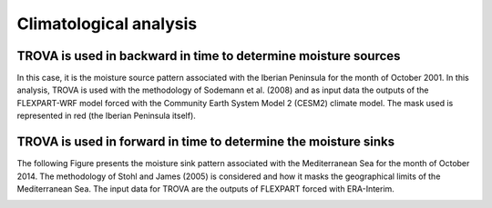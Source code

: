 Climatological analysis
===============================================================


TROVA is used in backward in time to determine moisture sources
----------------------------------------------------------------

In this case, it is the moisture source pattern associated with the Iberian Peninsula 
for the month of October 2001. In this analysis, TROVA is used with the methodology 
of Sodemann et al. (2008) and as input data the outputs of the FLEXPART-WRF model 
forced with the Community Earth System Model 2 (CESM2) climate model. The mask used
is represented in red (the Iberian Peninsula itself).

.. image:: _static/Fig1-git.jpg
   :alt: Moisture Source
   :align: center
   :width: 400px

TROVA is used in forward in time to determine the moisture sinks
----------------------------------------------------------------

The following Figure presents the moisture sink pattern associated with the Mediterranean 
Sea for the month of October 2014. The methodology of Stohl and James (2005) is considered 
and how it masks the geographical limits of the Mediterranean Sea. The input data for TROVA 
are the outputs of FLEXPART forced with ERA-Interim.

.. image:: _static/Fig2-git.png
   :alt: Moisture Sink
   :align: center
   :width: 400px



